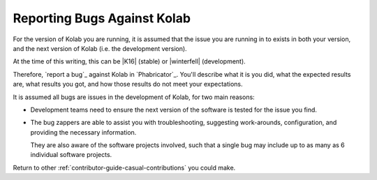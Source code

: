 ============================
Reporting Bugs Against Kolab
============================

For the version of Kolab you are running, it is assumed that the issue you are
running in to exists in both your version, and the next version of Kolab (i.e.
the development version).

At the time of this writing, this can be |K16| (stable) or |winterfell|
(development).

Therefore, `report a bug`_ against Kolab in `Phabricator`_. You'll describe
what it is you did, what the expected results are, what results you got, and
how those results do not meet your expectations.

It is assumed all bugs are issues in the development of Kolab, for two main
reasons:

*   Development teams need to ensure the next version of the software is tested
    for the issue you find.

*   The bug zappers are able to assist you with troubleshooting, suggesting
    work-arounds, configuration, and providing the necessary information.

    They are also aware of the software projects involved, such that a single
    bug may include up to as many as 6 individual software projects.

.. seealso::

    *   :ref:`contributor-guide-structured-contributions-reporting-bugs`

Return to other :ref:`contributor-guide-casual-contributions` you could make.
